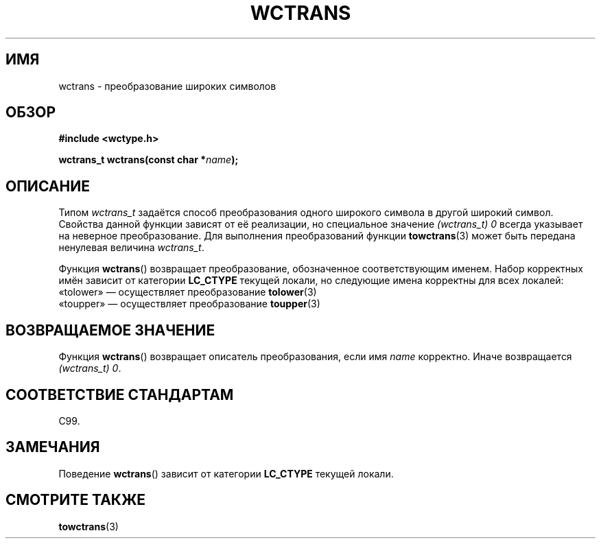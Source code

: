 .\" Copyright (c) Bruno Haible <haible@clisp.cons.org>
.\"
.\" This is free documentation; you can redistribute it and/or
.\" modify it under the terms of the GNU General Public License as
.\" published by the Free Software Foundation; either version 2 of
.\" the License, or (at your option) any later version.
.\"
.\" References consulted:
.\"   GNU glibc-2 source code and manual
.\"   Dinkumware C library reference http://www.dinkumware.com/
.\"   OpenGroup's Single UNIX specification http://www.UNIX-systems.org/online.html
.\"   ISO/IEC 9899:1999
.\"
.\"*******************************************************************
.\"
.\" This file was generated with po4a. Translate the source file.
.\"
.\"*******************************************************************
.TH WCTRANS 3 1999\-07\-25 GNU "Руководство программиста Linux"
.SH ИМЯ
wctrans \- преобразование широких символов
.SH ОБЗОР
.nf
\fB#include <wctype.h>\fP
.sp
\fBwctrans_t wctrans(const char *\fP\fIname\fP\fB);\fP
.fi
.SH ОПИСАНИЕ
Типом \fIwctrans_t\fP задаётся способ преобразования одного широкого символа в
другой широкий символ. Свойства данной функции зависят от её реализации, но
специальное значение \fI(wctrans_t)\ 0\fP всегда указывает на неверное
преобразование. Для выполнения преобразований функции \fBtowctrans\fP(3) может
быть передана ненулевая величина \fIwctrans_t\fP.
.PP
Функция \fBwctrans\fP() возвращает преобразование, обозначенное соответствующим
именем. Набор корректных имён зависит от категории \fBLC_CTYPE\fP текущей
локали, но следующие имена корректны для всех локалей:
.nf
  «tolower» — осуществляет преобразование \fBtolower\fP(3)
  «toupper» — осуществляет преобразование \fBtoupper\fP(3)
.fi
.SH "ВОЗВРАЩАЕМОЕ ЗНАЧЕНИЕ"
Функция \fBwctrans\fP() возвращает описатель преобразования, если имя \fIname\fP
корректно. Иначе возвращается \fI(wctrans_t) 0\fP.
.SH "СООТВЕТСТВИЕ СТАНДАРТАМ"
C99.
.SH ЗАМЕЧАНИЯ
Поведение \fBwctrans\fP() зависит от категории \fBLC_CTYPE\fP текущей локали.
.SH "СМОТРИТЕ ТАКЖЕ"
\fBtowctrans\fP(3)

